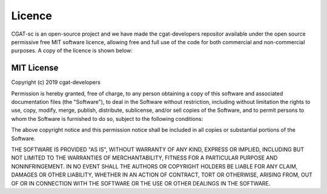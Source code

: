 .. project_info-Licence


=======
Licence
=======

CGAT-sc is an open-source project and we have made the cgat-developers repositor available under the open source permissive free MIT software licence, allowing free and full use of the code for both commercial and non-commercial purposes. A copy of the licence is shown below:

MIT License
-----------

Copyright (c) 2019 cgat-developers

Permission is hereby granted, free of charge, to any person obtaining
a copy of this software and associated documentation files (the
"Software"), to deal in the Software without restriction, including
without limitation the rights to use, copy, modify, merge, publish,
distribute, sublicense, and/or sell copies of the Software, and to
permit persons to whom the Software is furnished to do so, subject to
the following conditions:

The above copyright notice and this permission notice shall be
included in all copies or substantial portions of the Software.

THE SOFTWARE IS PROVIDED "AS IS", WITHOUT WARRANTY OF ANY KIND,
EXPRESS OR IMPLIED, INCLUDING BUT NOT LIMITED TO THE WARRANTIES OF
MERCHANTABILITY, FITNESS FOR A PARTICULAR PURPOSE AND
NONINFRINGEMENT. IN NO EVENT SHALL THE AUTHORS OR COPYRIGHT HOLDERS BE
LIABLE FOR ANY CLAIM, DAMAGES OR OTHER LIABILITY, WHETHER IN AN ACTION
OF CONTRACT, TORT OR OTHERWISE, ARISING FROM, OUT OF OR IN CONNECTION
WITH THE SOFTWARE OR THE USE OR OTHER DEALINGS IN THE SOFTWARE.
